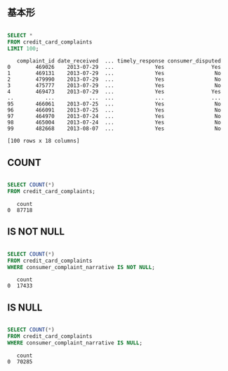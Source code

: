 ** 基本形
#+begin_src sql

SELECT *
FROM credit_card_complaints
LIMIT 100;
#+end_src

#+begin_src
   complaint_id date_received  ... timely_response consumer_disputed
0        469026    2013-07-29  ...             Yes               Yes
1        469131    2013-07-29  ...             Yes                No
2        479990    2013-07-29  ...             Yes                No
3        475777    2013-07-29  ...             Yes                No
4        469473    2013-07-29  ...             Yes               Yes
..          ...           ...  ...             ...               ...
95       466061    2013-07-25  ...             Yes                No
96       466091    2013-07-25  ...             Yes                No
97       464970    2013-07-24  ...             Yes                No
98       465004    2013-07-24  ...             Yes                No
99       482668    2013-08-07  ...             Yes                No

[100 rows x 18 columns]
#+end_src
** COUNT
#+begin_src sql

SELECT COUNT(*)
FROM credit_card_complaints;
#+end_src

#+begin_src
   count
0  87718
#+end_src
** IS NOT NULL
#+begin_src sql

SELECT COUNT(*)
FROM credit_card_complaints
WHERE consumer_complaint_narrative IS NOT NULL;
#+end_src

#+begin_src
   count
0  17433
#+end_src
** IS NULL
#+begin_src sql

SELECT COUNT(*)
FROM credit_card_complaints
WHERE consumer_complaint_narrative IS NULL;
#+end_src

#+begin_src
   count
0  70285
#+end_src
